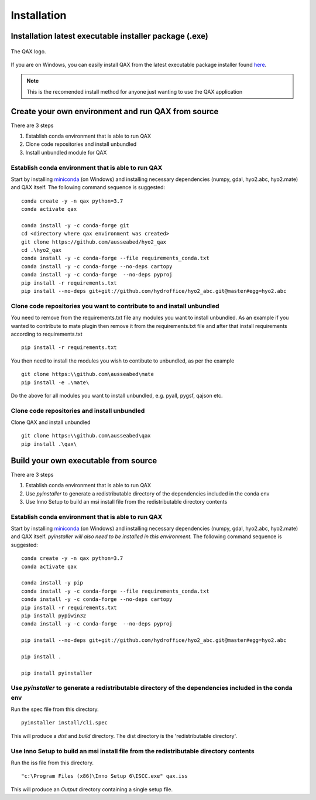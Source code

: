 Installation
============

.. index:: requirements
.. index:: dependencies

.. role:: bash(code)
   :language: bash

Installation latest executable installer package (.exe)
----------------------------------------------------------

.. index:: QAX

.. _QAX_logo:
.. figure:: _static/qax.png
    :target: https://github.com/ausseabed/hyo2_qax/releases.html
    :width: 100px
    :align: center
    :alt: QAX logo
    :figclass: align-center

    The QAX logo.

If you are on Windows, you can easily install QAX from the latest executable package installer found `here <https://github.com/ausseabed/hyo2_qax/releases.html>`_.

.. note::
    This is the recomended install method for anyone just wanting to use the QAX application

Create your own environment and run QAX from source
-----------------------------------------------------
There are 3 steps

#. Establish conda environment that is able to run QAX
#. Clone code repositories and install unbundled
#. Install unbundled module for QAX

Establish conda environment that is able to run QAX
******************************************************
Start by installing `miniconda <https://docs.conda.io/en/latest/miniconda.html>`_ (on Windows) and installing necessary dependencies (numpy, gdal, hyo2.abc, hyo2.mate) and  QAX itself.
The following command sequence is suggested:
::
    conda create -y -n qax python=3.7
    conda activate qax
    
    conda install -y -c conda-forge git
    cd <directory where qax environment was created>
    git clone https://github.com/ausseabed/hyo2_qax
    cd .\hyo2_qax
    conda install -y -c conda-forge --file requirements_conda.txt
    conda install -y -c conda-forge --no-deps cartopy
    conda install -y -c conda-forge  --no-deps pyproj
    pip install -r requirements.txt
    pip install --no-deps git+git://github.com/hydroffice/hyo2_abc.git@master#egg=hyo2.abc
    
Clone code repositories you want to contribute to and install unbundled
*************************************************************************
You need to remove from the requirements.txt file any modules you want to install unbundled.  
As an example if you wanted to contribute to mate plugin then remove it from the requirements.txt file and after that install requirements according to requirements.txt
::
    pip install -r requirements.txt
    
You then need to install the modules you wish to contibute to unbundled, as per the example
::
    git clone https:\\github.com\ausseabed\mate
    pip install -e .\mate\
    
Do the above for all modules you want to install unbundled, e.g. pyall, pygsf, qajson etc.

Clone code repositories and install unbundled
***************************************************
Clone QAX and install unbundled
::
    git clone https:\\github.com\ausseabed\qax
    pip install .\qax\

Build your own executable from source
-----------------------------------------
There are 3 steps

#. Establish conda environment that is able to run QAX
#. Use `pyinstaller` to generate a redistributable directory of the dependencies included in the conda env
#. Use Inno Setup to build an msi install file from the redistributable directory contents

Establish conda environment that is able to run QAX
*******************************************************
Start by installing `miniconda <https://docs.conda.io/en/latest/miniconda.html>`_ (on Windows) and installing necessary dependencies (numpy, gdal, hyo2.abc, hyo2.mate) and  QAX itself. *pyinstaller will also need to be installed in this environment.*
The following command sequence is suggested:
:: 
    conda create -y -n qax python=3.7
    conda activate qax
    
    conda install -y pip
    conda install -y -c conda-forge --file requirements_conda.txt
    conda install -y -c conda-forge --no-deps cartopy
    pip install -r requirements.txt
    pip install pypiwin32
    conda install -y -c conda-forge  --no-deps pyproj
    
    pip install --no-deps git+git://github.com/hydroffice/hyo2_abc.git@master#egg=hyo2.abc

    pip install .

    pip install pyinstaller

Use `pyinstaller` to generate a redistributable directory of the dependencies included in the conda env
**********************************************************************************************************
Run the spec file from this directory.
::
    pyinstaller install/cli.spec

This will produce a `dist` and `build` directory. The dist directory is the 'redistributable directory'.

Use Inno Setup to build an msi install file from the redistributable directory contents
*****************************************************************************************
Run the iss file from this directory.
::
    "c:\Program Files (x86)\Inno Setup 6\ISCC.exe" qax.iss

This will produce an `Output` directory containing a single setup file.